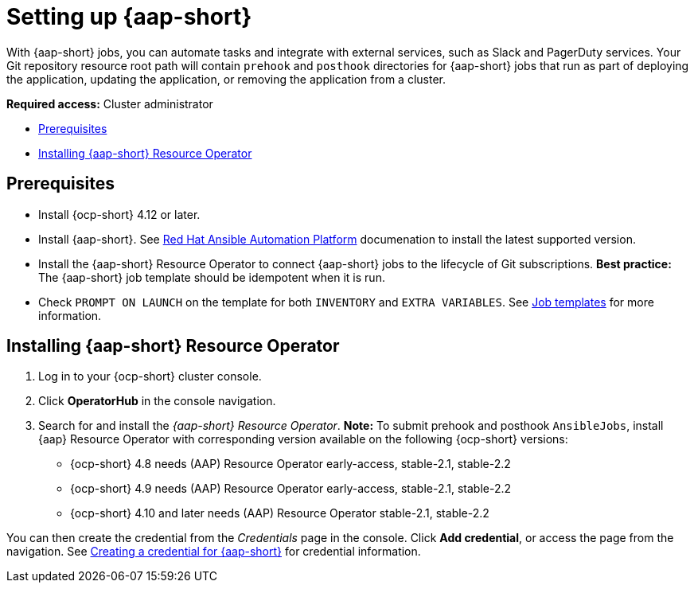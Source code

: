 [#setting-up-ansible]
= Setting up {aap-short}

With {aap-short} jobs, you can automate tasks and integrate with external services, such as Slack and PagerDuty services. Your Git repository resource root path will contain `prehook` and `posthook` directories for {aap-short} jobs that run as part of deploying the application, updating the application, or removing the application from a cluster.

*Required access:* Cluster administrator

* <<prerequisites-for-ansible-integration,Prerequisites>>
* <<install-ansible,Installing {aap-short} Resource Operator>>

[#prerequisites-for-ansible-integration]
== Prerequisites 

* Install {ocp-short} 4.12 or later.

* Install {aap-short}. See link:https://docs.ansible.com/automation.html[Red Hat Ansible Automation Platform] documenation to install the latest supported version.

* Install the {aap-short} Resource Operator to connect {aap-short} jobs to the lifecycle of Git subscriptions. *Best practice:* The {aap-short} job template should be idempotent when it is run. 

* Check `PROMPT ON LAUNCH` on the template for both `INVENTORY` and `EXTRA VARIABLES`. See link:https://docs.ansible.com/ansible-tower/latest/html/userguide/job_templates.html[Job templates] for more information.

[#install-ansible]
== Installing {aap-short} Resource Operator

. Log in to your {ocp-short} cluster console.
. Click *OperatorHub* in the console navigation.
. Search for and install the _{aap-short} Resource Operator_. *Note:* To submit prehook and posthook `AnsibleJobs`, install {aap} Resource Operator with corresponding version available on the following {ocp-short} versions: 

  - {ocp-short} 4.8 needs (AAP) Resource Operator early-access, stable-2.1, stable-2.2
  - {ocp-short} 4.9 needs (AAP) Resource Operator early-access, stable-2.1, stable-2.2 
  - {ocp-short} 4.10 and later needs (AAP) Resource Operator stable-2.1, stable-2.2

You can then create the credential from the _Credentials_ page in the console. Click *Add credential*, or access the page from the navigation. See link:../clusters/credentials/credential_ansible.adoc[Creating a credential for {aap-short}] for credential information.